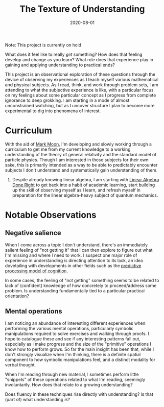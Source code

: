 #+TITLE: The Texture of Understanding
#+CATEGORIES[]: ConSciEnt
#+LASTMOD: 2021-04-13
#+DATE: 2020-08-01

Note: This project is currently on hold

What does it feel like to really /get/ something? How does that feeling develop and change as you learn? What role does that experience play in gaining and applying understanding to practical ends?

This project is an observational exploration of these questions through the device of observing my experiences as I teach myself various mathematical and physical subjects. As I read, think, and work through problem sets, I am attending to what the subjective experience is like, with a particular focus on my feelings about some particular concept as I progress from complete ignorance to deep grokking. I am starting in a mode of almost unconstrained watching, but as I uncover structure I plan to become more experimental to dig into phenomena of interest.

* Curriculum

With the aid of [[https://mark-moon.github.io/][Mark Moon]], I'm developing and slowly working through a curriculum to get me from my current knowledge to a working understanding of the theory of general relativity and the standard model of particle physics. Though I am interested in those subjects for their own sake, this is primarily intended as a way to be able to predictably encounter subjects I don't understand and systematically gain understanding of them.

1. Despite already knowing linear algebra, I am starting with [[http://linear.axler.net/][Linear Algebra Done Right]] to get back into a habit of academic learning, start building up the skill of observing myself as I learn, and refresh myself in preparation for the linear algebra-heavy subject of quantum mechanics.

* Notable Observations

** Negative salience

When I come across a topic I don't understand, there's an immediately salient feeling of "not getting it" that I can then explore to figure out what I'm missing and where I need to work. I suspect one major role of experience in understanding is directing attention to its lack, an idea dovetailing with developments in other fields such as the [[https://en.wikipedia.org/wiki/Predictive_coding][predictive processing model of cognition]].

In some cases, the feeling of "not getting" something seems to be related to lack of (confident) knowledge of how concretely to proceed/address some problem. Is understanding fundamentally tied to a particular practical orientation?

** Mental operations

I am noticing an abundance of interesting different experiences when performing the various mental operations, particularly symbolic manipulations required to solve exercises and walking through proofs. I hope to catalogue these and see if any interesting patterns fall out, especially as I make progress and the size of the "primitive" operations I know how to perform grows. So far the main insight has been that, while I don't strongly visualize when I'm thinking, there is a definite spatial component to how symbolic manipulations feel, and a distinct modality for verbal thought.

When I'm reading through new material, I sometimes perform little "snippets" of these operations related to what I'm reading, seemingly involuntarily. How does that relate to a growing understanding?

Does fluency in these techniques rise directly with understanding? Is that (part of) what understanding /is/?
